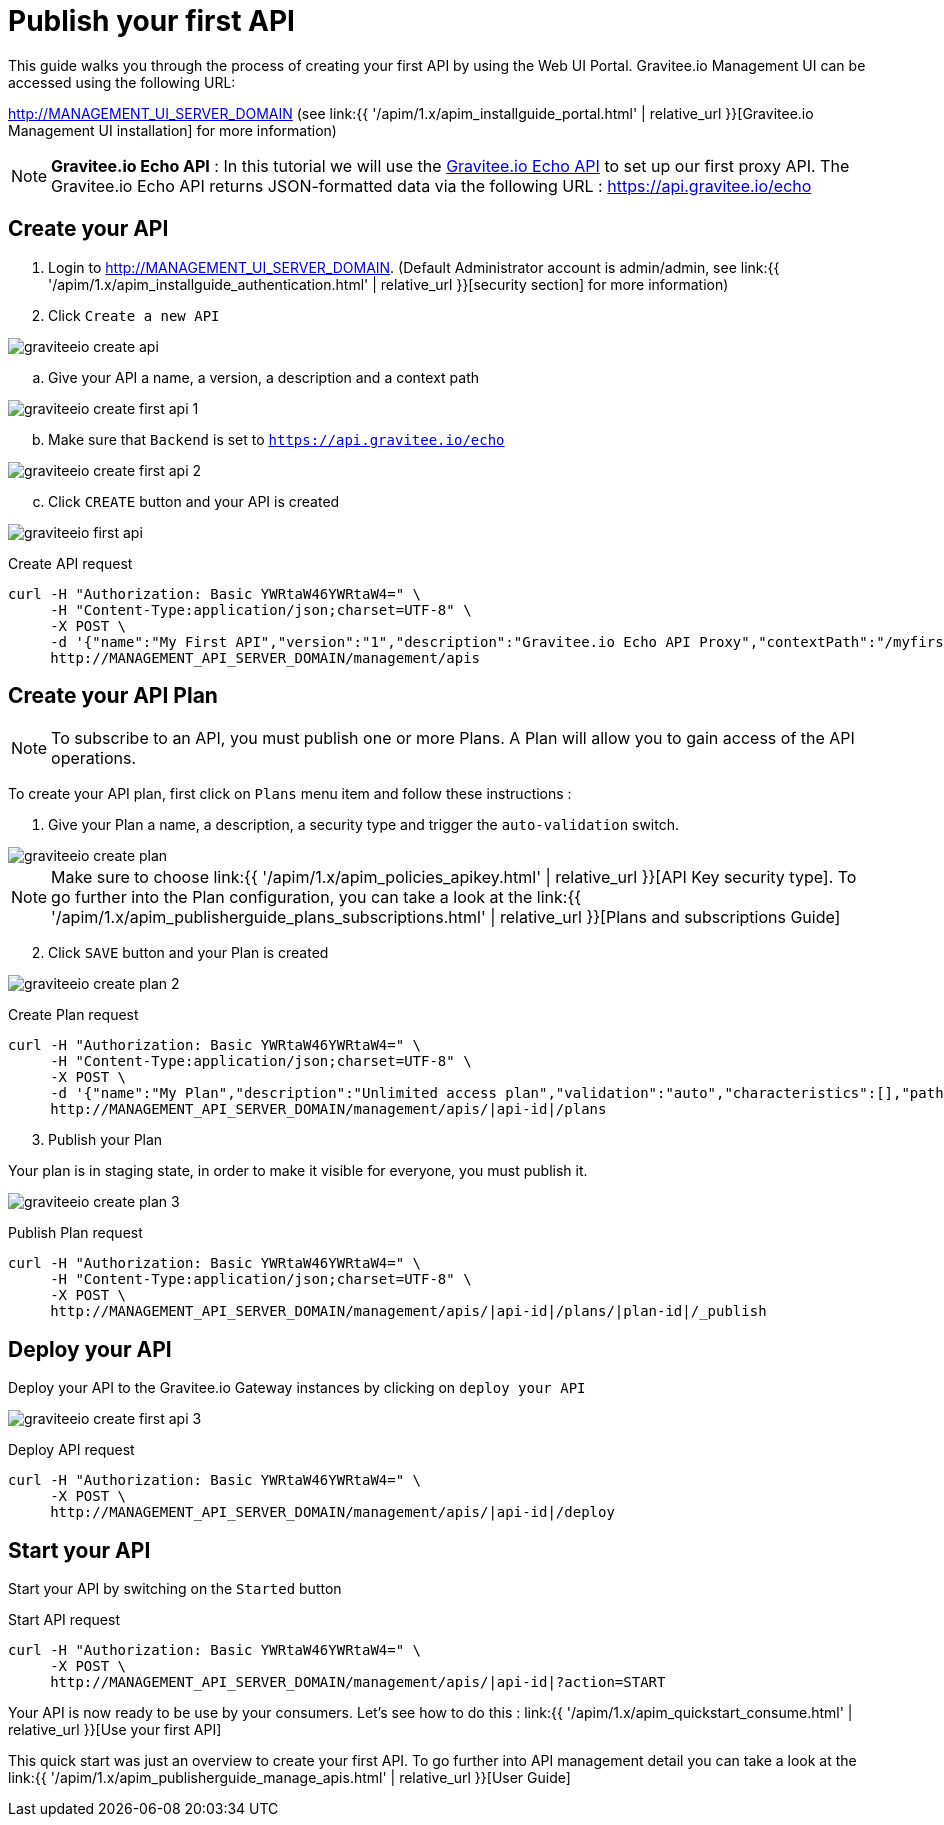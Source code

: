 = Publish your first API
:page-sidebar: apim_1_x_sidebar
:page-permalink: apim/1.x/apim_quickstart_publish.html
:page-folder: apim/quickstart
:page-layout: apim1x

This guide walks you through the process of creating your first API by using the Web UI Portal.
Gravitee.io Management UI can be accessed using the following URL:

http://MANAGEMENT_UI_SERVER_DOMAIN (see link:{{ '/apim/1.x/apim_installguide_portal.html' | relative_url }}[Gravitee.io Management UI installation] for more information)

NOTE: *Gravitee.io Echo API* : In this tutorial we will use the https://api.gravitee.io/echo[Gravitee.io Echo API] to set up our first proxy API. The Gravitee.io Echo API returns JSON-formatted data via the following URL : https://api.gravitee.io/echo

== Create your API

. Login to http://MANAGEMENT_UI_SERVER_DOMAIN. (Default Administrator account is admin/admin, see link:{{ '/apim/1.x/apim_installguide_authentication.html' | relative_url }}[security section] for more information)

. Click `Create a new API`

image::{% link images/apim/1.x/graviteeio-create-api.png %}[]

.. Give your API a name, a version, a description and a context path

image::{% link images/apim/1.x/graviteeio-create-first-api-1.png %}[]

[start=2]
.. Make sure that `Backend` is set to `https://api.gravitee.io/echo`

image::{% link images/apim/1.x/graviteeio-create-first-api-2.png %}[]

[start=3]
.. Click `CREATE` button and your API is created

image::{% link images/apim/1.x/graviteeio-first-api.png %}[]

Create API request::

[source]
----
curl -H "Authorization: Basic YWRtaW46YWRtaW4=" \
     -H "Content-Type:application/json;charset=UTF-8" \
     -X POST \
     -d '{"name":"My First API","version":"1","description":"Gravitee.io Echo API Proxy","contextPath":"/myfirstapi","endpoint":"https://api.gravitee.io/echo"}' \
     http://MANAGEMENT_API_SERVER_DOMAIN/management/apis
----

== Create your API Plan

NOTE: To subscribe to an API, you must publish one or more Plans. A Plan will allow you to gain access of the API operations.

To create your API plan, first click on `Plans` menu item and follow these instructions :

. Give your Plan a name, a description, a security type and trigger the `auto-validation` switch.

image::{% link images/apim/1.x/graviteeio-create-plan.png %}[]

NOTE: Make sure to choose link:{{ '/apim/1.x/apim_policies_apikey.html' | relative_url }}[API Key security type]. To go further into the Plan configuration, you can take a look at the link:{{ '/apim/1.x/apim_publisherguide_plans_subscriptions.html' | relative_url }}[Plans and subscriptions Guide]

[start=2]
. Click `SAVE` button and your Plan is created

image::{% link images/apim/1.x/graviteeio-create-plan-2.png %}[]

Create Plan request::

[source]
----
curl -H "Authorization: Basic YWRtaW46YWRtaW4=" \
     -H "Content-Type:application/json;charset=UTF-8" \
     -X POST \
     -d '{"name":"My Plan","description":"Unlimited access plan","validation":"auto","characteristics":[],"paths":{"/":[]},"security":"api_key"}' \
     http://MANAGEMENT_API_SERVER_DOMAIN/management/apis/|api-id|/plans
----

[start=3]
. Publish your Plan

Your plan is in staging state, in order to make it visible for everyone, you must publish it.

image::{% link images/apim/1.x/graviteeio-create-plan-3.png %}[]

Publish Plan request::

[source]
----
curl -H "Authorization: Basic YWRtaW46YWRtaW4=" \
     -H "Content-Type:application/json;charset=UTF-8" \
     -X POST \
     http://MANAGEMENT_API_SERVER_DOMAIN/management/apis/|api-id|/plans/|plan-id|/_publish
----

== Deploy your API

Deploy your API to the Gravitee.io Gateway instances by clicking on `deploy your API`

image::{% link images/apim/1.x/graviteeio-create-first-api-3.png %}[]

Deploy API request::

[source]
----
curl -H "Authorization: Basic YWRtaW46YWRtaW4=" \
     -X POST \
     http://MANAGEMENT_API_SERVER_DOMAIN/management/apis/|api-id|/deploy
----

== Start your API

Start your API by switching on the `Started` button

Start API request::

[source]
----
curl -H "Authorization: Basic YWRtaW46YWRtaW4=" \
     -X POST \
     http://MANAGEMENT_API_SERVER_DOMAIN/management/apis/|api-id|?action=START
----

Your API is now ready to be use by your consumers. Let's see how to do this : link:{{ '/apim/1.x/apim_quickstart_consume.html' | relative_url }}[Use your first API]

This quick start was just an overview to create your first API. To go further into API management detail you can take a look at the link:{{ '/apim/1.x/apim_publisherguide_manage_apis.html' | relative_url }}[User Guide]

